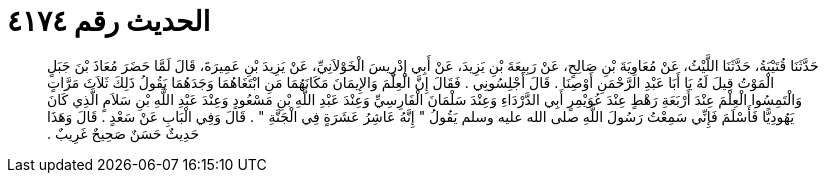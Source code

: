 
= الحديث رقم ٤١٧٤

[quote.hadith]
حَدَّثَنَا قُتَيْبَةُ، حَدَّثَنَا اللَّيْثُ، عَنْ مُعَاوِيَةَ بْنِ صَالِحٍ، عَنْ رَبِيعَةَ بْنِ يَزِيدَ، عَنْ أَبِي إِدْرِيسَ الْخَوْلاَنِيِّ، عَنْ يَزِيدَ بْنِ عَمِيرَةَ، قَالَ لَمَّا حَضَرَ مُعَاذَ بْنَ جَبَلٍ الْمَوْتُ قِيلَ لَهُ يَا أَبَا عَبْدِ الرَّحْمَنِ أَوْصِنَا ‏.‏ قَالَ أَجْلِسُونِي ‏.‏ فَقَالَ إِنَّ الْعِلْمَ وَالإِيمَانَ مَكَانَهُمَا مَنِ ابْتَغَاهُمَا وَجَدَهُمَا يَقُولُ ذَلِكَ ثَلاَثَ مَرَّاتٍ وَالْتَمِسُوا الْعِلْمَ عِنْدَ أَرْبَعَةِ رَهْطٍ عِنْدَ عُوَيْمِرٍ أَبِي الدَّرْدَاءِ وَعِنْدَ سَلْمَانَ الْفَارِسِيِّ وَعِنْدَ عَبْدِ اللَّهِ بْنِ مَسْعُودٍ وَعِنْدَ عَبْدِ اللَّهِ بْنِ سَلاَمٍ الَّذِي كَانَ يَهُودِيًّا فَأَسْلَمَ فَإِنِّي سَمِعْتُ رَسُولَ اللَّهِ صلى الله عليه وسلم يَقُولُ ‏"‏ إِنَّهُ عَاشِرُ عَشَرَةٍ فِي الْجَنَّةِ ‏"‏ ‏.‏ قَالَ وَفِي الْبَابِ عَنْ سَعْدٍ ‏.‏ قَالَ وَهَذَا حَدِيثٌ حَسَنٌ صَحِيحٌ غَرِيبٌ ‏.‏